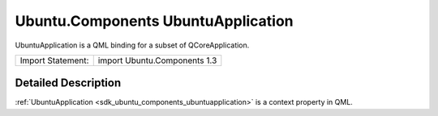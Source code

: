 .. _sdk_ubuntu_components_ubuntuapplication:
Ubuntu.Components UbuntuApplication
===================================

UbuntuApplication is a QML binding for a subset of QCoreApplication.

+---------------------+--------------------------------+
| Import Statement:   | import Ubuntu.Components 1.3   |
+---------------------+--------------------------------+

Detailed Description
--------------------

:ref:`UbuntuApplication <sdk_ubuntu_components_ubuntuapplication>` is a
context property in QML.

